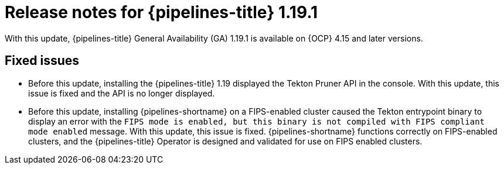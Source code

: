 // This module is included in the following assemblies:
// * release_notes/op-release-notes-1-19.adoc

:_mod-docs-content-type: REFERENCE
[id="op-release-notes-1-19-1_{context}"]
= Release notes for {pipelines-title} 1.19.1

With this update, {pipelines-title} General Availability (GA) 1.19.1 is available on {OCP} 4.15 and later versions.

[id="fixed-issues-1-19-1_{context}"]
== Fixed issues

* Before this update, installing the {pipelines-title} 1.19 displayed the Tekton Pruner API in the console. With this update, this issue is fixed and the API is no longer displayed.

* Before this update, installing {pipelines-shortname} on a FIPS-enabled cluster caused the Tekton entrypoint binary to display an error with the `FIPS mode is enabled, but this binary is not compiled with FIPS compliant mode enabled` message. With this update, this issue is fixed. {pipelines-shortname} functions correctly on FIPS-enabled clusters, and the {pipelines-title} Operator is designed and validated for use on FIPS enabled clusters.